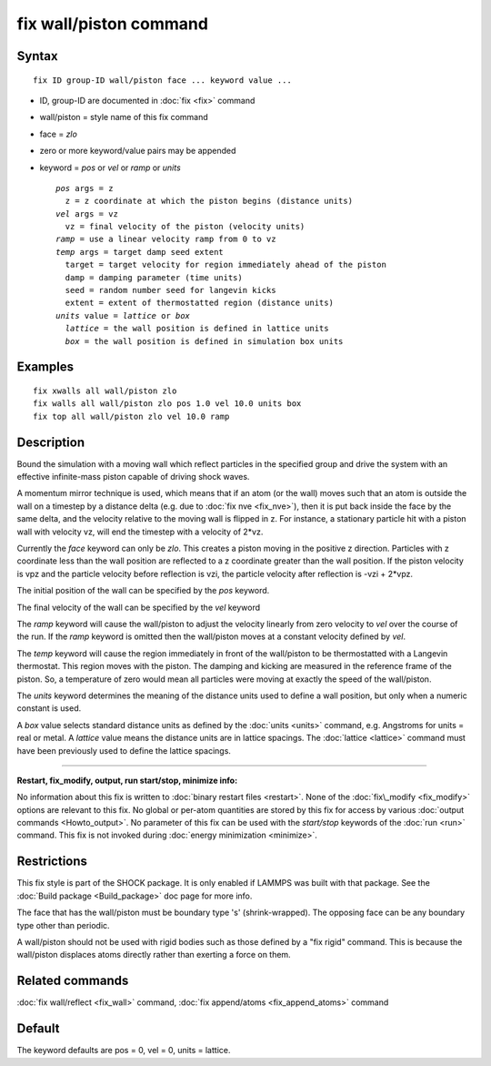.. index:: fix wall/piston

fix wall/piston command
=======================

Syntax
""""""


.. parsed-literal::

   fix ID group-ID wall/piston face ... keyword value ...

* ID, group-ID are documented in :doc:`fix <fix>` command
* wall/piston = style name of this fix command
* face = *zlo*
* zero or more keyword/value pairs may be appended
* keyword = *pos* or *vel* or *ramp* or *units*
  
  .. parsed-literal::
  
       *pos* args = z
         z = z coordinate at which the piston begins (distance units)
       *vel* args = vz
         vz = final velocity of the piston (velocity units)
       *ramp* = use a linear velocity ramp from 0 to vz
       *temp* args = target damp seed extent
         target = target velocity for region immediately ahead of the piston
         damp = damping parameter (time units)
         seed = random number seed for langevin kicks
         extent = extent of thermostatted region (distance units)
       *units* value = *lattice* or *box*
         *lattice* = the wall position is defined in lattice units
         *box* = the wall position is defined in simulation box units



Examples
""""""""


.. parsed-literal::

   fix xwalls all wall/piston zlo
   fix walls all wall/piston zlo pos 1.0 vel 10.0 units box
   fix top all wall/piston zlo vel 10.0 ramp

Description
"""""""""""

Bound the simulation with a moving wall which reflect particles in the
specified group and drive the system with an effective infinite-mass
piston capable of driving shock waves.

A momentum mirror technique is used, which means that if an atom (or
the wall) moves such that an atom is outside the wall on a timestep by
a distance delta (e.g. due to :doc:`fix nve <fix_nve>`), then it is put
back inside the face by the same delta, and the velocity relative to
the moving wall is flipped in z.  For instance, a stationary particle
hit with a piston wall with velocity vz, will end the timestep with a
velocity of 2\*vz.

Currently the *face* keyword can only be *zlo*\ .  This creates a piston
moving in the positive z direction.  Particles with z coordinate less
than the wall position are reflected to a z coordinate greater than
the wall position.  If the piston velocity is vpz and the particle
velocity before reflection is vzi, the particle velocity after
reflection is -vzi + 2\*vpz.

The initial position of the wall can be specified by the *pos* keyword.

The final velocity of the wall can be specified by the *vel* keyword

The *ramp* keyword will cause the wall/piston to adjust the velocity
linearly from zero velocity to *vel* over the course of the run. If
the *ramp* keyword is omitted then the wall/piston moves at a constant
velocity defined by *vel*\ .

The *temp* keyword will cause the region immediately in front of the
wall/piston to be thermostatted with a Langevin thermostat.  This
region moves with the piston.  The damping and kicking are measured in
the reference frame of the piston.  So, a temperature of zero would
mean all particles were moving at exactly the speed of the
wall/piston.

The *units* keyword determines the meaning of the distance units used
to define a wall position, but only when a numeric constant is used.

A *box* value selects standard distance units as defined by the
:doc:`units <units>` command, e.g. Angstroms for units = real or metal.
A *lattice* value means the distance units are in lattice spacings.
The :doc:`lattice <lattice>` command must have been previously used to
define the lattice spacings.


----------


**Restart, fix\_modify, output, run start/stop, minimize info:**

No information about this fix is written to :doc:`binary restart files <restart>`.  None of the :doc:`fix\_modify <fix_modify>` options
are relevant to this fix.  No global or per-atom quantities are stored
by this fix for access by various :doc:`output commands <Howto_output>`.
No parameter of this fix can be used with the *start/stop* keywords of
the :doc:`run <run>` command.  This fix is not invoked during :doc:`energy minimization <minimize>`.

Restrictions
""""""""""""


This fix style is part of the SHOCK package.  It is only enabled if
LAMMPS was built with that package. See the :doc:`Build package <Build_package>` doc page for more info.

The face that has the wall/piston must be boundary type 's'
(shrink-wrapped). The opposing face can be
any boundary type other than periodic.

A wall/piston should not be used with rigid bodies such as those
defined by a "fix rigid" command.  This is because the wall/piston
displaces atoms directly rather than exerting a force on them.

Related commands
""""""""""""""""

:doc:`fix wall/reflect <fix_wall>` command, :doc:`fix append/atoms <fix_append_atoms>` command

Default
"""""""

The keyword defaults are pos = 0, vel = 0, units = lattice.


.. _lws: http://lammps.sandia.gov
.. _ld: Manual.html
.. _lc: Commands_all.html
